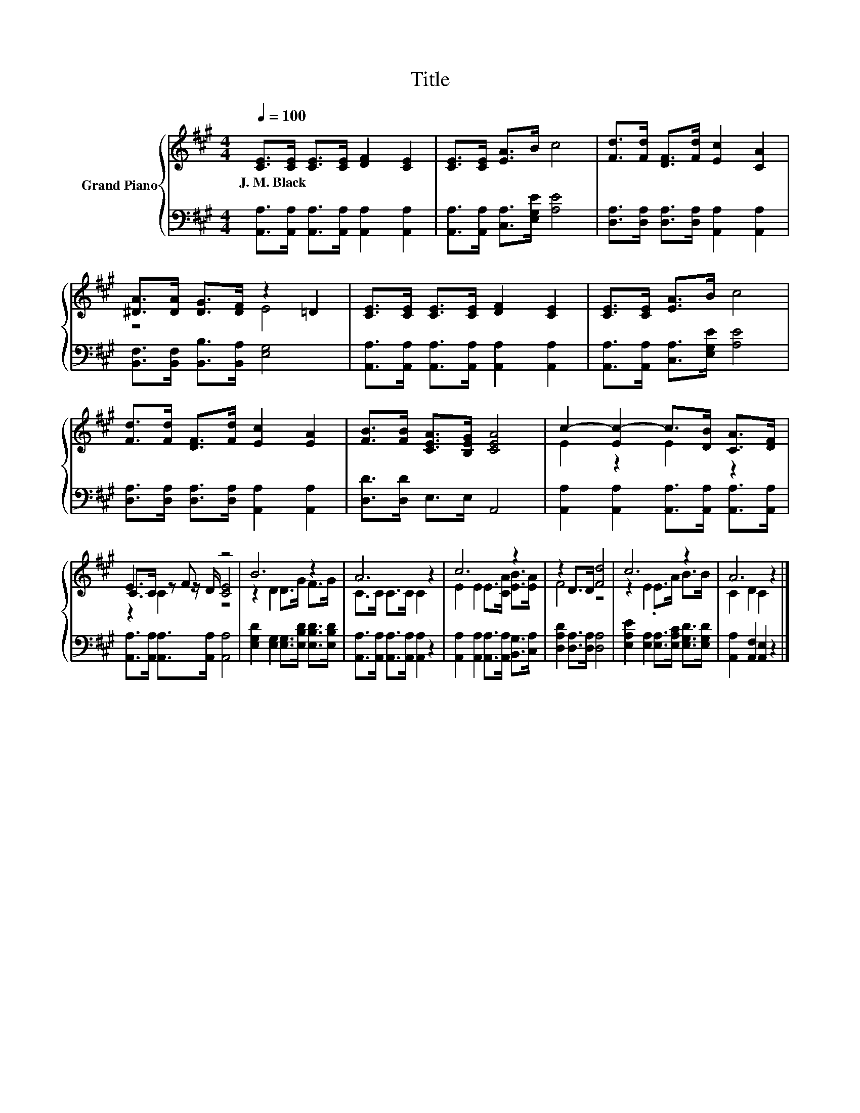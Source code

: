 X:1
T:Title
%%score { ( 1 3 4 ) | 2 }
L:1/8
Q:1/4=100
M:4/4
K:A
V:1 treble nm="Grand Piano"
V:3 treble 
V:4 treble 
V:2 bass 
V:1
 [CE]>[CE] [CE]>[CE] [DF]2 [CE]2 | [CE]>[CE] [EA]>B c4 | [Fd]>[Fd] [DF]>[Fd] [Ec]2 [CA]2 | %3
w: J.~M.~Black * * * * *|||
 [^DA]>[DA] [DG]>[DF] z2 =D2 | [CE]>[CE] [CE]>[CE] [DF]2 [CE]2 | [CE]>[CE] [EA]>B c4 | %6
w: |||
 [Fd]>[Fd] [DF]>[Fd] [Ec]2 [EA]2 | [FB]>[FB] [CEA]>[B,EG] [CEA]4 | c2- [Ec-]2 c>[DB] [CA]>[DF] | %9
w: |||
 E3 F z4 | B6 z2 | A6 z2 | c6 z2 | z2 D>D [Fd]4 | c6 z2 | A6 z2 |] %16
w: |||||||
V:2
 [A,,A,]>[A,,A,] [A,,A,]>[A,,A,] [A,,A,]2 [A,,A,]2 | [A,,A,]>[A,,A,] [C,A,]>[E,G,E] [A,E]4 | %2
 [D,A,]>[D,A,] [D,A,]>[D,A,] [A,,A,]2 [A,,A,]2 | [B,,F,]>[B,,F,] [B,,B,]>[B,,A,] [E,G,]4 | %4
 [A,,A,]>[A,,A,] [A,,A,]>[A,,A,] [A,,A,]2 [A,,A,]2 | [A,,A,]>[A,,A,] [C,A,]>[E,G,E] [A,E]4 | %6
 [D,A,]>[D,A,] [D,A,]>[D,A,] [A,,A,]2 [A,,A,]2 | [D,D]>[D,D] E,>E, A,,4 | %8
 [A,,A,]2 [A,,A,]2 [A,,A,]>[A,,A,] [A,,A,]>[A,,A,] | [A,,A,]>[A,,A,] [A,,A,]>[A,,A,] [A,,A,]4 | %10
 [E,G,D]2 [E,G,]2 [E,G,]>[E,B,D] [E,B,D]>[E,B,D] | [A,,A,]>[A,,A,] [A,,A,]>[A,,A,] [A,,A,]2 z2 | %12
 [A,,A,]2 [A,,A,]2 [A,,A,]>[A,,A,] [B,,G,]>[C,A,] | [D,A,D]2 [D,A,]>[D,A,] [D,A,]4 | %14
 [E,A,E]2 [E,A,]2 [E,A,]>[E,A,C] [E,G,D]>[E,G,D] | [A,,A,]2 [A,,F,]2 [A,,E,]2 z2 |] %16
V:3
 x8 | x8 | x8 | z4 E4 | x8 | x8 | x8 | x8 | E2 z2 E2 z2 | C>C z z/ D/ [CE]4 | z2 D2 D>G F>G | %11
 C>C C>C C2 z2 | E2 E2 E>[CA] [EB]>[EA] | F4 z4 | z2 E2 .E>A B>B | C2 D2 C2 z2 |] %16
V:4
 x8 | x8 | x8 | x8 | x8 | x8 | x8 | x8 | x8 | z2 C2 z4 | x8 | x8 | x8 | x8 | x8 | x8 |] %16


